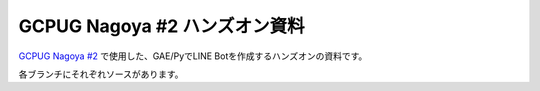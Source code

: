 ==============================
GCPUG Nagoya #2 ハンズオン資料
==============================

`GCPUG Nagoya #2 <http://gcpug-nagoya.connpass.com/event/42064/>`_ で使用した、GAE/PyでLINE Botを作成するハンズオンの資料です。

各ブランチにそれぞれソースがあります。

